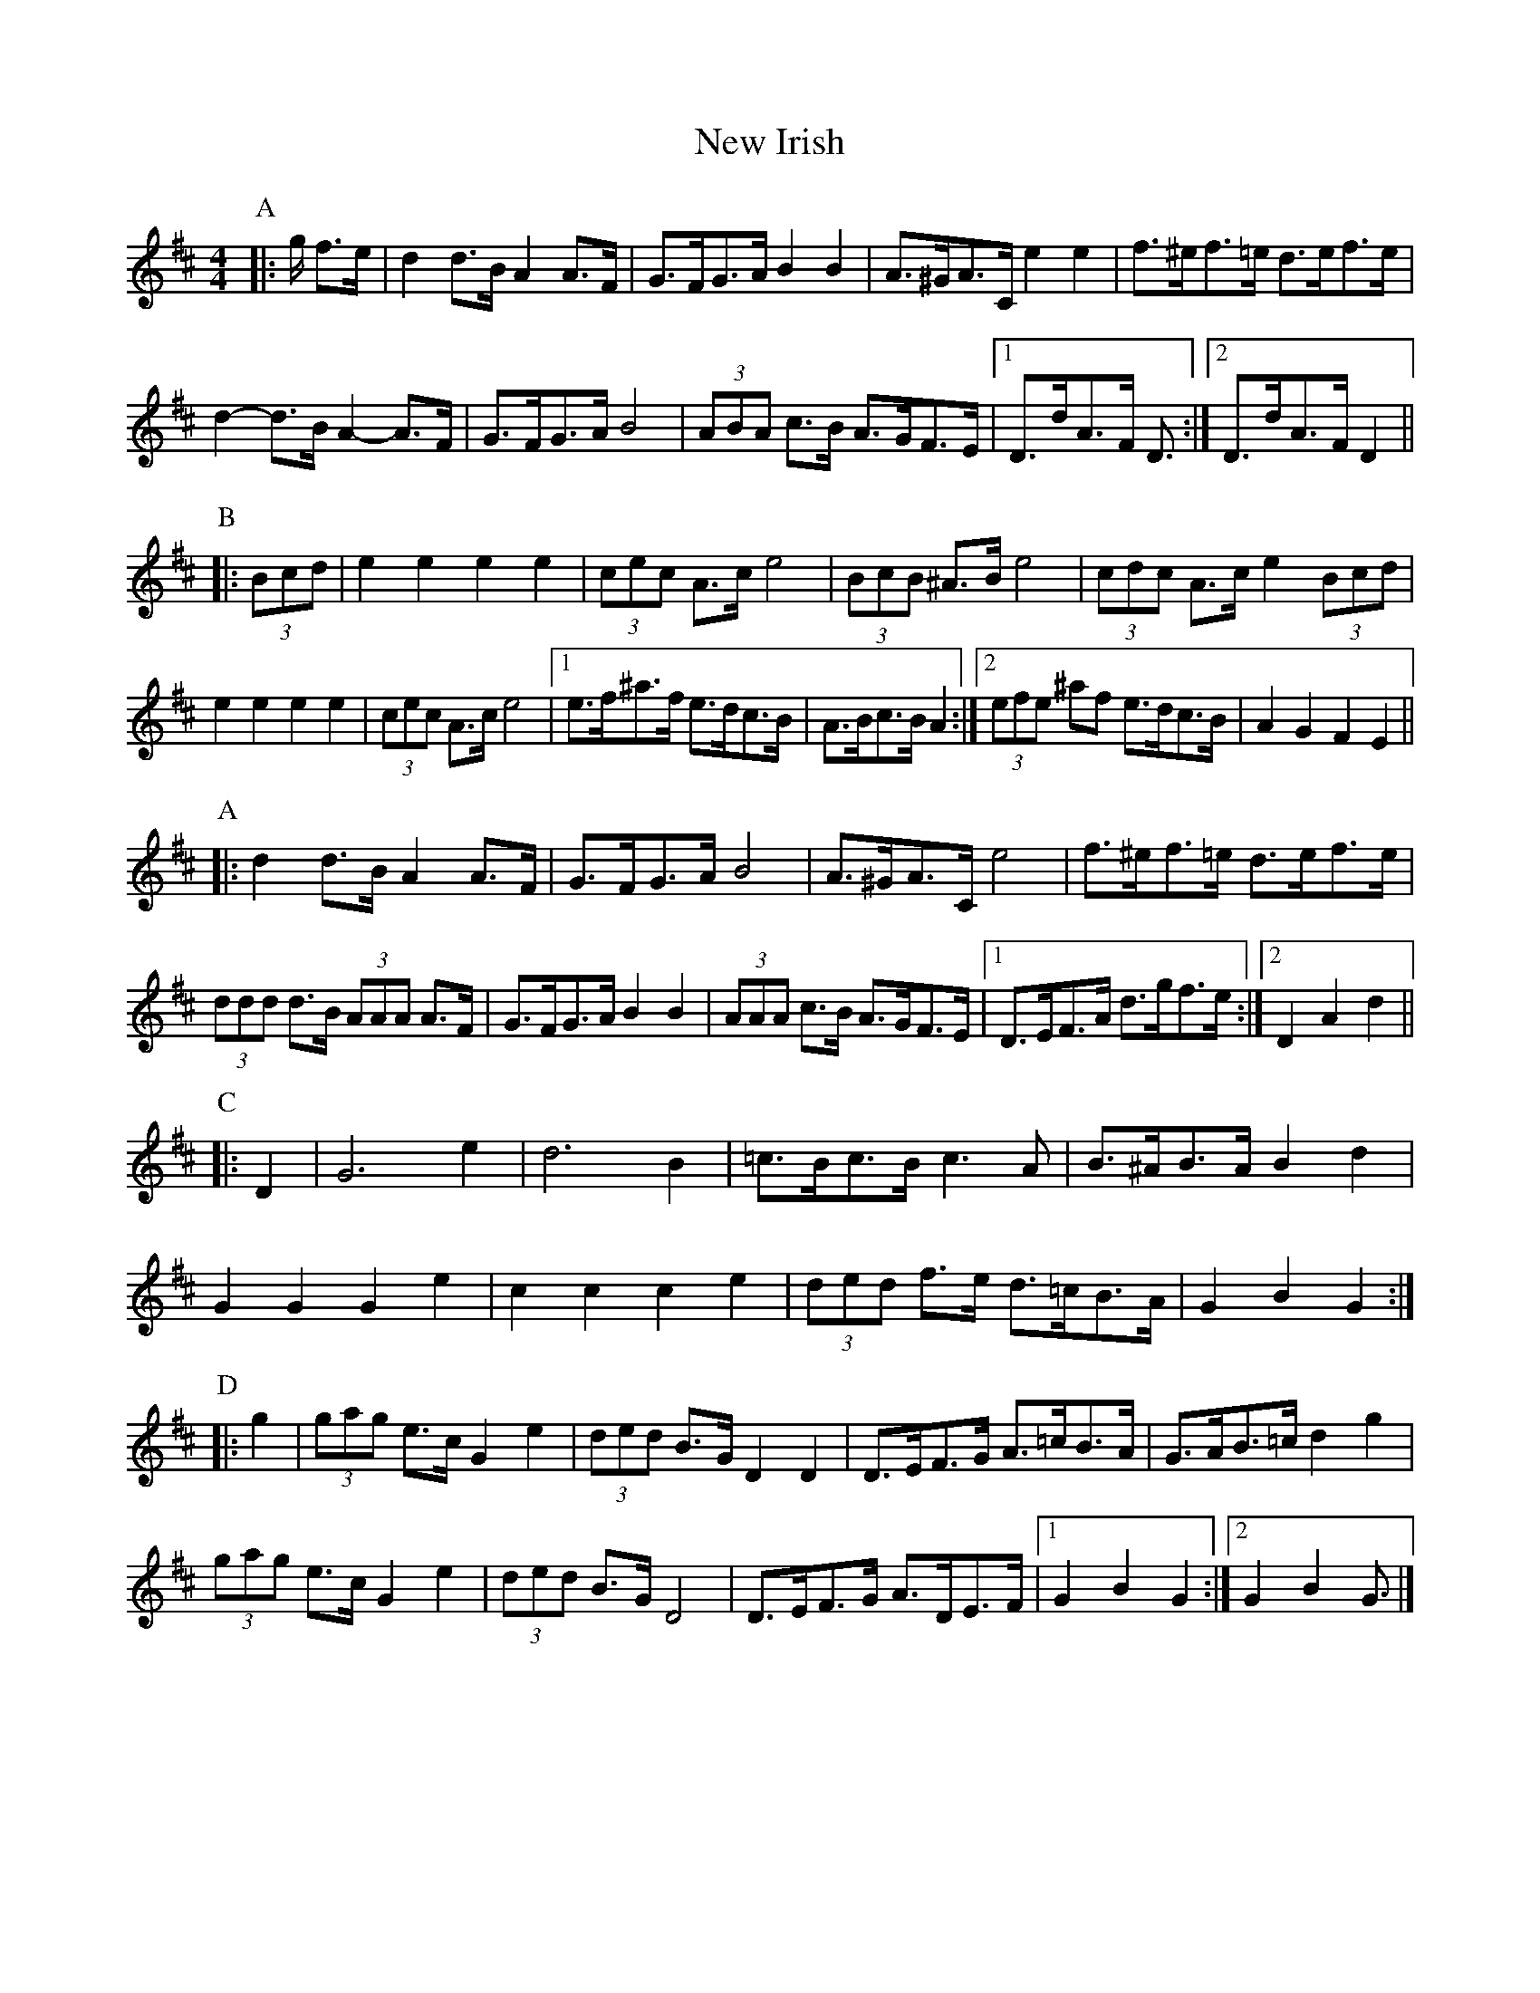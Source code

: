 X: 2
T: New Irish
Z: ceolachan
S: https://thesession.org/tunes/972#setting14168
R: barndance
M: 4/4
L: 1/8
K: Dmaj
P: A
|: g/ f>e |d2 d>B A2 A>F | G>FG>A B2 B2 | A>^GA>C e2 e2 | f>^ef>=e d>ef>e |
d2- d>B A2- A>F | G>FG>A B4 | (3ABA c>B A>GF>E |[1 D>dA>F D3/ :|[2 D>dA>F D2 ||
P: B
|: (3Bcd |e2 e2 e2 e2 |(3cec A>c e4 | (3BcB ^A>B e4 | (3cdc A>c e2 (3Bcd |
e2 e2 e2 e2 | (3cec A>c e4 |[1 e>f^a>f e>dc>B | A>Bc>B A2 :|[2 (3efe ^af e>dc>B | A2 G2 F2 E2 ||
P: A
|: d2 d>B A2 A>F | G>FG>A B4 | A>^GA>C e4 | f>^ef>=e d>ef>e |
(3ddd d>B (3AAA A>F | G>FG>A B2 B2 | (3AAA c>B A>GF>E |[1 D>EF>A d>gf>e :|[2 D2 A2 d2 ||
P: C
|: D2 |G6 e2 | d6 B2 | =c>Bc>B c3 A | B>^AB>A B2 d2 |
G2 G2 G2 e2 | c2 c2 c2 e2 | (3ded f>e d>=cB>A | G2 B2 G2 :|
P: D
|: g2 |(3gag e>c G2 e2 | (3ded B>G D2 D2 | D>EF>G A>=cB>A | G>AB>=c d2 g2 |
(3gag e>c G2 e2 | (3ded B>G D4 | D>EF>G A>DE>F|[1 G2 B2 G2 :|[2 G2 B2 G3/ |]
